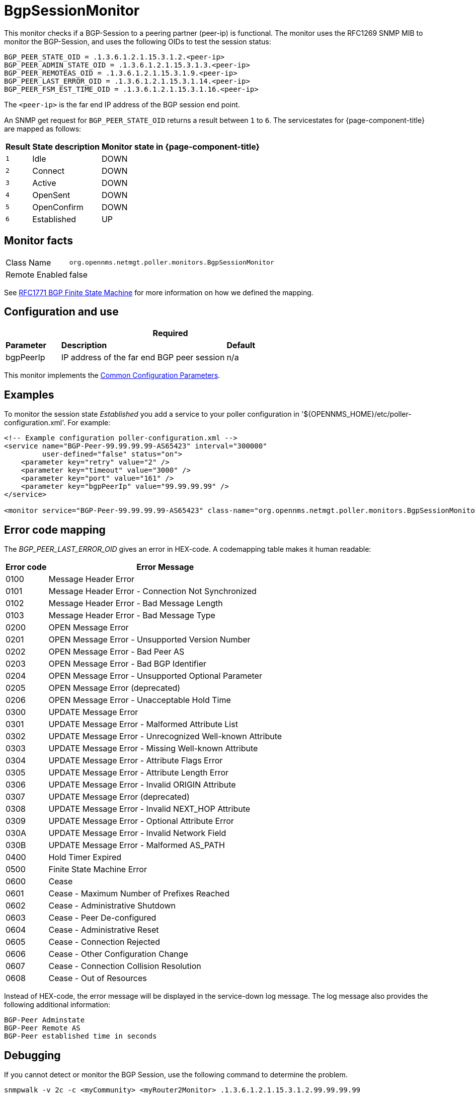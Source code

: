 
= BgpSessionMonitor

This monitor checks if a BGP-Session to a peering partner (peer-ip) is functional.
The monitor uses the RFC1269 SNMP MIB to monitor the BGP-Session, and uses the following OIDs to test the session status:

 BGP_PEER_STATE_OID = .1.3.6.1.2.1.15.3.1.2.<peer-ip>
 BGP_PEER_ADMIN_STATE_OID = .1.3.6.1.2.1.15.3.1.3.<peer-ip>
 BGP_PEER_REMOTEAS_OID = .1.3.6.1.2.1.15.3.1.9.<peer-ip>
 BGP_PEER_LAST_ERROR_OID = .1.3.6.1.2.1.15.3.1.14.<peer-ip>
 BGP_PEER_FSM_EST_TIME_OID = .1.3.6.1.2.1.15.3.1.16.<peer-ip>

The `<peer-ip>` is the far end IP address of the BGP session end point.

An SNMP get request for `BGP_PEER_STATE_OID` returns a result between `1` to `6`.
The servicestates for {page-component-title} are mapped as follows:

[options="header, autowidth"]
|===
| Result | State description | Monitor state in {page-component-title}
| `1`    | Idle            | DOWN
| `2`    | Connect         | DOWN
| `3`    | Active          | DOWN
| `4`    | OpenSent        | DOWN
| `5`    | OpenConfirm     | DOWN
| `6`    | Established     |  UP
|===

== Monitor facts

[options="autowidth"]
|===
| Class Name      | `org.opennms.netmgt.poller.monitors.BgpSessionMonitor`
| Remote Enabled  | false
|===

See http://www.freesoft.org/CIE/RFC/1771/31.htm[RFC1771 BGP Finite State Machine] for more information on how we defined the mapping. 

== Configuration and use

[options="header"]
[cols="1,3,2"]
|===
3+|*Required*
| *Parameter* | *Description* | *Default* 
| bgpPeerIp | IP address of the far end BGP peer session | n/a
|===

This monitor implements the <<service-assurance/monitors/introduction.adoc#ga-service-assurance-monitors-common-parameters, Common Configuration Parameters>>.

== Examples

To monitor the session state _Established_ you add a service to your poller configuration in '$\{OPENNMS_HOME}/etc/poller-configuration.xml'. 
For example:

[source, xml]
----
<!-- Example configuration poller-configuration.xml -->
<service name="BGP-Peer-99.99.99.99-AS65423" interval="300000"
         user-defined="false" status="on">
    <parameter key="retry" value="2" />
    <parameter key="timeout" value="3000" />
    <parameter key="port" value="161" />
    <parameter key="bgpPeerIp" value="99.99.99.99" />
</service>

<monitor service="BGP-Peer-99.99.99.99-AS65423" class-name="org.opennms.netmgt.poller.monitors.BgpSessionMonitor" />
----

== Error code mapping

The _BGP_PEER_LAST_ERROR_OID_ gives an error in HEX-code.
A codemapping table makes it human readable:

[options="header, autowidth"]
|===
| Error code | Error Message
| 0100     | Message Header Error
| 0101     | Message Header Error - Connection Not Synchronized
| 0102     | Message Header Error - Bad Message Length
| 0103     | Message Header Error - Bad Message Type
| 0200     | OPEN Message Error
| 0201     | OPEN Message Error - Unsupported Version Number
| 0202     | OPEN Message Error - Bad Peer AS
| 0203     | OPEN Message Error - Bad BGP Identifier
| 0204     | OPEN Message Error - Unsupported Optional Parameter
| 0205     | OPEN Message Error (deprecated)
| 0206     | OPEN Message Error - Unacceptable Hold Time
| 0300     | UPDATE Message Error
| 0301     | UPDATE Message Error - Malformed Attribute List
| 0302     | UPDATE Message Error - Unrecognized Well-known Attribute
| 0303     | UPDATE Message Error - Missing Well-known Attribute
| 0304     | UPDATE Message Error - Attribute Flags Error
| 0305     | UPDATE Message Error - Attribute Length Error
| 0306     | UPDATE Message Error - Invalid ORIGIN Attribute
| 0307     | UPDATE Message Error (deprecated)
| 0308     | UPDATE Message Error - Invalid NEXT_HOP Attribute
| 0309     | UPDATE Message Error - Optional Attribute Error
| 030A     | UPDATE Message Error - Invalid Network Field
| 030B     | UPDATE Message Error - Malformed AS_PATH
| 0400     | Hold Timer Expired
| 0500     | Finite State Machine Error
| 0600     | Cease
| 0601     | Cease - Maximum Number of Prefixes Reached
| 0602     | Cease - Administrative Shutdown
| 0603     | Cease - Peer De-configured
| 0604     | Cease - Administrative Reset
| 0605     | Cease - Connection Rejected
| 0606     | Cease - Other Configuration Change
| 0607     | Cease - Connection Collision Resolution
| 0608     | Cease - Out of Resources
|===

Instead of HEX-code, the error message will be displayed in the service-down log message.
The log message also provides the following additional information:

 BGP-Peer Adminstate
 BGP-Peer Remote AS
 BGP-Peer established time in seconds

== Debugging

If you cannot detect or monitor the BGP Session, use the following command to determine the problem.

[source, bash]
----
snmpwalk -v 2c -c <myCommunity> <myRouter2Monitor> .1.3.6.1.2.1.15.3.1.2.99.99.99.99
----

Replace `99.99.99.99` with your BGP-Peer IP.
The result should be an integer between `1` and `6`.
